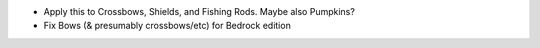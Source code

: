 * Apply this to Crossbows, Shields, and Fishing Rods.
  Maybe also Pumpkins?
* Fix Bows (& presumably crossbows/etc) for Bedrock edition
